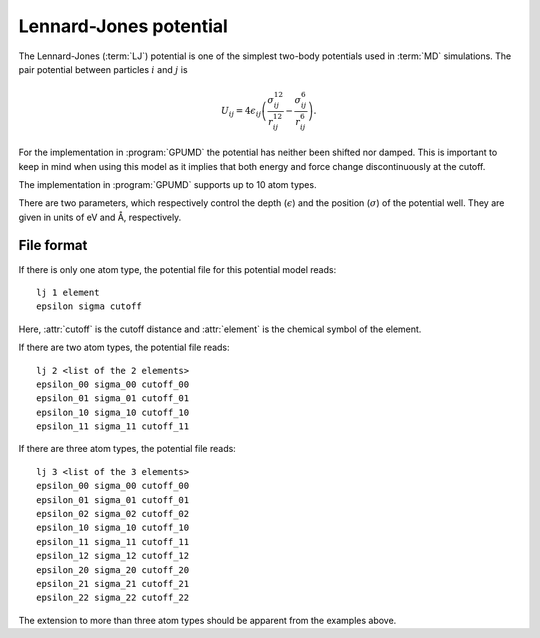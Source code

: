 .. _lennard_jones_potential:
.. index::
   single: Lennard-Jones potential

Lennard-Jones potential
=======================

The Lennard-Jones (:term:`LJ`) potential is one of the simplest two-body potentials used in :term:`MD` simulations.
The pair potential between particles :math:`i` and :math:`j` is

.. math::
   
   U_{ij} = 4 \epsilon_{ij}
   \left(
   \frac{ \sigma_{ij}^{12} }{ r_{ij}^{12} } -
   \frac{\sigma_{ij}^{6} }{ r_{ij}^{6} }
   \right).

For the implementation in :program:`GPUMD` the potential has neither been shifted nor damped.
This is important to keep in mind when using this model as it implies that both energy and force change discontinuously at the cutoff.

The implementation in :program:`GPUMD` supports up to 10 atom types.

There are two parameters, which respectively control the depth (:math:`\epsilon`) and the position (:math:`\sigma`) of the potential well.
They are given in units of eV and Å, respectively.

File format
-----------

If there is only one atom type, the potential file for this potential model reads::

  lj 1 element
  epsilon sigma cutoff

Here, :attr:`cutoff` is the cutoff distance and :attr:`element` is the chemical symbol of the element.

If there are two atom types, the potential file reads::

  lj 2 <list of the 2 elements>
  epsilon_00 sigma_00 cutoff_00
  epsilon_01 sigma_01 cutoff_01
  epsilon_10 sigma_10 cutoff_10
  epsilon_11 sigma_11 cutoff_11

If there are three atom types, the potential file reads::
  
  lj 3 <list of the 3 elements>
  epsilon_00 sigma_00 cutoff_00
  epsilon_01 sigma_01 cutoff_01
  epsilon_02 sigma_02 cutoff_02
  epsilon_10 sigma_10 cutoff_10
  epsilon_11 sigma_11 cutoff_11
  epsilon_12 sigma_12 cutoff_12
  epsilon_20 sigma_20 cutoff_20
  epsilon_21 sigma_21 cutoff_21
  epsilon_22 sigma_22 cutoff_22

The extension to more than three atom types should be apparent from the examples above.
